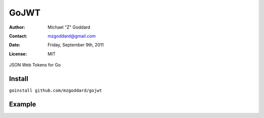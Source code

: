 =====
GoJWT
=====

:Author: Michael "Z" Goddard
:Contact: mzgoddard@gmail.com
:Date: Friday, September 9th, 2011
:License: MIT

JSON Web Tokens for Go
 
Install
=======

``goinstall github.com/mzgoddard/gojwt``

Example
=======

.. code:: go
  func queryJwt(w http.ResponseWriter, r *http.Request) {
    fmt.Fprint(w, string(jwt.Encode(
      map[string]interface{}{
        "iss": 12345,
        "request": map[string]interface{}{
          "name": "pie",
          "description": "triangular shaped piece of baked good",
          "delicious": true,
        },
      },
      []byte("super top secret"),
      "HS256",
    )))
  }
  
